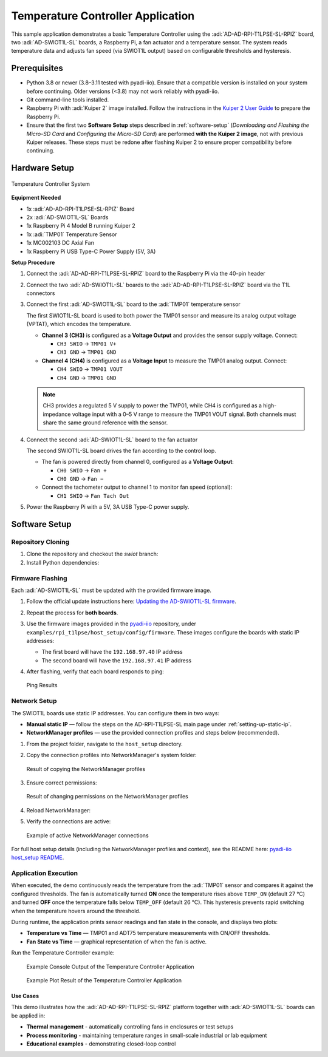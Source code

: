 Temperature Controller Application
==================================

This sample application demonstrates a basic Temperature Controller using the :adi:`AD-AD-RPI-T1LPSE-SL-RPIZ` 
board, two :adi:`AD-SWIOT1L-SL` boards, a Raspberry Pi, a fan actuator and a temperature 
sensor. The system reads temperature data and adjusts fan speed (via SWIOT1L output) 
based on configurable thresholds and hysteresis.

Prerequisites
-------------

- Python 3.8 or newer (3.8–3.11 tested with pyadi-iio).  
  Ensure that a compatible version is installed on your system before continuing.  
  Older versions (<3.8) may not work reliably with pyadi-iio.

- Git command-line tools installed.

- Raspberry Pi with :adi:`Kuiper 2` image installed.
  Follow the instructions in the `Kuiper 2 User Guide <https://github.com/analogdevicesinc/adi-kuiper-gen/releases>`_
  to prepare the Raspberry Pi.

- Ensure that the first two **Software Setup** steps described in :ref:`software-setup`
  (*Downloading and Flashing the Micro-SD Card* and *Configuring the Micro-SD Card*)
  are performed **with the Kuiper 2 image**, not with previous Kuiper releases.  
  These steps must be redone after flashing Kuiper 2 to ensure proper compatibility
  before continuing.


Hardware Setup
--------------

.. figure:: temperature_controller_system.png
   :align: center
   :width: 500

   Temperature Controller System

**Equipment Needed**

- 1x :adi:`AD-AD-RPI-T1LPSE-SL-RPIZ` Board
- 2x :adi:`AD-SWIOT1L-SL` Boards
- 1x Raspberry Pi 4 Model B running Kuiper 2
- 1x :adi:`TMP01` Temperature Sensor
- 1x MC002103 DC Axial Fan
- 1x Raspberry Pi USB Type-C Power Supply (5V, 3A)

**Setup Procedure**

1. Connect the :adi:`AD-AD-RPI-T1LPSE-SL-RPIZ` board to the Raspberry Pi via the 40-pin header

2. Connect the two :adi:`AD-SWIOT1L-SL` boards to the :adi:`AD-AD-RPI-T1LPSE-SL-RPIZ` board via the T1L connectors

3. Connect the first :adi:`AD-SWIOT1L-SL` board to the :adi:`TMP01` temperature sensor

   The first SWIOT1L-SL board is used to both power the TMP01 sensor and measure its
   analog output voltage (VPTAT), which encodes the temperature.

   - **Channel 3 (CH3)** is configured as a **Voltage Output** and provides the sensor
     supply voltage. Connect:
     
     - ``CH3 SWIO`` → ``TMP01 V+``  
     - ``CH3 GND`` → ``TMP01 GND``  

   - **Channel 4 (CH4)** is configured as a **Voltage Input** to measure the TMP01
     analog output. Connect:
     
     - ``CH4 SWIO`` → ``TMP01 VOUT``  
     - ``CH4 GND`` → ``TMP01 GND``  

   .. note::
      CH3 provides a regulated 5 V supply to power the TMP01, while CH4 is configured as a
      high-impedance voltage input with a 0–5 V range to measure the TMP01 VOUT signal.  
      Both channels must share the same ground reference with the sensor.


4. Connect the second :adi:`AD-SWIOT1L-SL` board to the fan actuator

   The second SWIOT1L-SL board drives the fan according to the control loop.

   - The fan is powered directly from channel 0, configured as a **Voltage Output**:

     - ``CH0 SWIO`` → ``Fan +``  
     - ``CH0 GND`` → ``Fan −``  

   - Connect the tachometer output to channel 1 to monitor fan speed (optional):

     - ``CH1 SWIO`` → ``Fan Tach Out``  

5. Power the Raspberry Pi with a 5V, 3A USB Type-C power supply.

Software Setup
--------------

Repository Cloning
~~~~~~~~~~~~~~~~~~

1. Clone the repository and checkout the *swiot* branch:

   .. shell::
      :user: analog
      :group: analog
      :show-user:

      $ git clone https://github.com/analogdevicesinc/pyadi-iio.git
      $ cd pyadi-iio
      $ git checkout swiot

2. Install Python dependencies:

   .. shell::
      :user: analog
      :group: analog
      :show-user:

      $ python3 -m venv ./venv
      $ source venv/bin/activate
      $ pip install -e .

Firmware Flashing
~~~~~~~~~~~~~~~~~

Each :adi:`AD-SWIOT1L-SL` must be updated with the provided firmware image.

1. Follow the official update instructions here:
   `Updating the AD-SWIOT1L-SL firmware <https://analogdevicesinc.github.io/documentation/solutions/reference-designs/ad-swiot1l-sl/software-guide/index.html#updating-the-ad-swiot1l-sl-firmware>`_.

2. Repeat the process for **both boards**.

3. Use the firmware images provided in the `pyadi-iio <https://github.com/analogdevicesinc/pyadi-iio/tree/swiot/examples/rpi_t1lpse/host_setup>`_ repository,
   under ``examples/rpi_t1lpse/host_setup/config/firmware``. These images configure the boards with static IP addresses:

   - The first board will have the ``192.168.97.40`` IP address
   - The second board will have the ``192.168.97.41`` IP address

4. After flashing, verify that each board responds to ping:

   .. shell::
      :user: analog
      :group: analog
      :show-user:

      $ ping 192.168.97.40
      $ ping 192.168.97.41

   .. figure:: ad-rpi-t1lpse-sl-rpiz-sample-application-ping.png
      :align: center
      :width: 500

      Ping Results

Network Setup
~~~~~~~~~~~~~

The SWIOT1L boards use static IP addresses. You can configure them in two ways:

- **Manual static IP** — follow the steps on the AD-RPI-T1LPSE-SL main page under :ref:`setting-up-static-ip`.
- **NetworkManager profiles** — use the provided connection profiles and steps below (recommended).

1. From the project folder, navigate to the ``host_setup`` directory.

2. Copy the connection profiles into NetworkManager's system folder:

   .. shell::
      :user: analog
      :group: analog
      :show-user:

      $ sudo cp -v "Wired connection 2" /etc/NetworkManager/system-connections/
      $ sudo cp -v "Wired connection 3" /etc/NetworkManager/system-connections/

   .. figure:: ad-rpi-t1lpse-sl-rpiz-sample-application-network-setup.png
      :align: center
      :width: 500

      Result of copying the NetworkManager profiles

3. Ensure correct permissions:

   .. shell::
      :user: analog
      :group: analog
      :show-user:

      $ sudo chmod 600 /etc/NetworkManager/system-connections/Wired\ connection\ 2
      $ sudo chmod 600 /etc/NetworkManager/system-connections/Wired\ connection\ 3

   .. figure:: ad-rpi-t1lpse-sl-rpiz-sample-application-network-chmod.png
      :align: center
      :width: 500

      Result of changing permissions on the NetworkManager profiles

4. Reload NetworkManager:

   .. shell::
      :user: analog
      :group: analog
      :show-user:

      $ sudo nmcli connection reload

5. Verify the connections are active:

   .. shell::
      :user: analog
      :group: analog
      :show-user:

      $ nmcli connection show

   .. figure:: ad-rpi-t1lpse-sl-rpiz-sample-application-nmcli-conn-show.png
      :align: center
      :width: 500

      Example of active NetworkManager connections

For full host setup details (including the NetworkManager profiles and context), see the README here:
`pyadi-iio host_setup README <https://github.com/analogdevicesinc/pyadi-iio/blob/swiot/examples/rpi_t1lpse/host_setup/README.md>`_.


Application Execution
~~~~~~~~~~~~~~~~~~~~~~

When executed, the demo continuously reads the temperature from the :adi:`TMP01` sensor
and compares it against the configured thresholds. The fan is automatically turned **ON**
once the temperature rises above ``TEMP_ON`` (default 27 °C) and turned **OFF** once the
temperature falls below ``TEMP_OFF`` (default 26 °C). This hysteresis prevents rapid
switching when the temperature hovers around the threshold.

During runtime, the application prints sensor readings and fan state in the console,
and displays two plots:

- **Temperature vs Time** — TMP01 and ADT75 temperature measurements with ON/OFF thresholds.  
- **Fan State vs Time** — graphical representation of when the fan is active.

Run the Temperature Controller example:

   .. shell::
      :user: analog
      :group: analog
      :show-user:

      $ cd examples/rpi_t1lpse
      $ python3 temperature_controller.py

   .. figure:: ad-rpi-t1lpse-sl-rpiz-sample-application-console-output.png
      :align: center
      :width: 500

      Example Console Output of the Temperature Controller Application

   .. figure:: ad-rpi-t1lpse-sl-rpiz-sample-application-plot-output.png
      :align: center
      :width: 500

      Example Plot Result of the Temperature Controller Application

Use Cases
^^^^^^^^^

This demo illustrates how the :adi:`AD-AD-RPI-T1LPSE-SL-RPIZ` platform together with
:adi:`AD-SWIOT1L-SL` boards can be applied in:

- **Thermal management** - automatically controlling fans in enclosures or test setups
- **Process monitoring** - maintaining temperature ranges in small-scale industrial or lab equipment
- **Educational examples** - demonstrating closed-loop control
